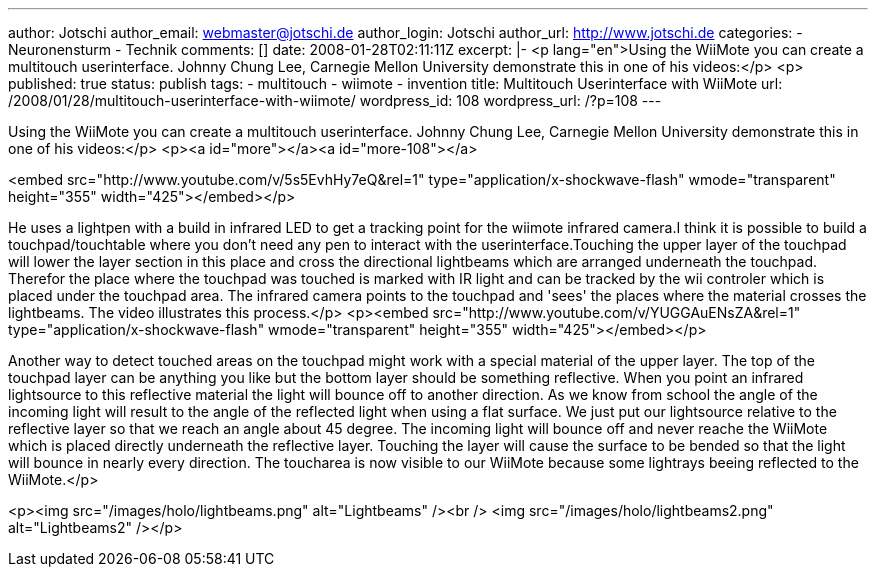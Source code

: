 ---
author: Jotschi
author_email: webmaster@jotschi.de
author_login: Jotschi
author_url: http://www.jotschi.de
categories:
- Neuronensturm
- Technik
comments: []
date: 2008-01-28T02:11:11Z
excerpt: |-
  <p lang="en">Using the WiiMote you can create a multitouch userinterface. Johnny Chung Lee, Carnegie Mellon University demonstrate this in one of his videos:</p>
  <p>
published: true
status: publish
tags:
- multitouch
- wiimote
- invention
title: Multitouch Userinterface with WiiMote
url: /2008/01/28/multitouch-userinterface-with-wiimote/
wordpress_id: 108
wordpress_url: /?p=108
---

Using the WiiMote you can create a multitouch userinterface. Johnny Chung Lee, Carnegie Mellon University demonstrate this in one of his videos:</p>
<p><a id="more"></a><a id="more-108"></a>

<embed src="http://www.youtube.com/v/5s5EvhHy7eQ&rel=1" type="application/x-shockwave-flash" wmode="transparent" height="355" width="425"></embed></p>


He uses a lightpen with a build in infrared LED to get a tracking point for the wiimote infrared camera.I think it is possible to build a touchpad/touchtable where you don't need any pen to interact with the userinterface.Touching the upper layer of the touchpad will lower the layer section in this place and cross the directional lightbeams which are arranged underneath the touchpad. Therefor the place where the touchpad was touched is marked with IR light and can be tracked by the wii controler which is placed under the touchpad area. The infrared camera points to the touchpad and 'sees' the places where the material crosses the lightbeams. The video illustrates this process.</p>
<p><embed src="http://www.youtube.com/v/YUGGAuENsZA&rel=1" type="application/x-shockwave-flash" wmode="transparent" height="355" width="425"></embed></p>


Another way to detect touched areas on the touchpad might work with a special material of the upper layer. The top of the touchpad layer can be anything you like but the bottom layer should be something reflective. When you point an infrared lightsource to this reflective material the light will bounce off to another direction. As we know from school the angle of the incoming light will result to the angle of the reflected light when using a flat surface. We just put our lightsource relative to the reflective layer so that we reach an angle about 45 degree. The incoming light will bounce off and never reache the WiiMote which is placed directly underneath the reflective layer. Touching the layer will cause the surface to be bended so that the light will bounce in nearly every direction. The toucharea is now visible to our WiiMote because some lightrays beeing reflected to the WiiMote.</p>

<p><img src="/images/holo/lightbeams.png" alt="Lightbeams" /><br />
<img src="/images/holo/lightbeams2.png" alt="Lightbeams2" /></p>

